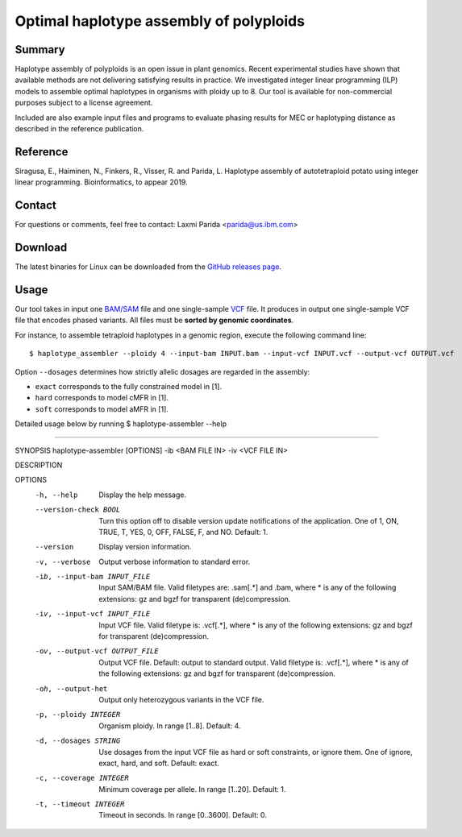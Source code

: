 Optimal haplotype assembly of polyploids
========================================

Summary
--------

Haplotype assembly of polyploids is an open issue in plant genomics.
Recent experimental studies have shown that available methods are not delivering satisfying results in practice.
We investigated integer linear programming (ILP) models to assemble optimal haplotypes in organisms with ploidy up to 8.
Our tool is available for non-commercial purposes subject to a license agreement.

Included are also example input files and programs to evaluate phasing results for MEC or haplotyping distance as described in the reference publication.

Reference
---------

Siragusa, E., Haiminen, N., Finkers, R., Visser, R. and Parida, L.
Haplotype assembly of autotetraploid potato using integer linear programming. Bioinformatics, to appear 2019.

Contact
-------

For questions or comments, feel free to contact: Laxmi Parida <parida@us.ibm.com>

Download
--------

The latest binaries for Linux can be downloaded from the `GitHub releases page <https://github.com/ComputationalGenomics/HaplotypeAssembler/releases/latest>`_.

Usage
-----

Our tool takes in input one `BAM/SAM <http://samtools.github.io/hts-specs/SAMv1.pdf>`_ file and one single-sample `VCF <http://samtools.github.io/hts-specs/VCFv4.2.pdf>`_ file.
It produces in output one single-sample VCF file that encodes phased variants.
All files must be **sorted by genomic coordinates**.

For instance, to assemble tetraploid haplotypes in a genomic region, execute the following command line:

::

  $ haplotype_assembler --ploidy 4 --input-bam INPUT.bam --input-vcf INPUT.vcf --output-vcf OUTPUT.vcf

Option ``--dosages`` determines how strictly allelic dosages are regarded in the assembly:

* ``exact`` corresponds to the fully constrained model in [1].
* ``hard`` corresponds to model cMFR in [1].
* ``soft`` corresponds to model aMFR in [1].


Detailed usage below by running  $ haplotype-assembler --help

====================================================================

SYNOPSIS  haplotype-assembler [OPTIONS] -ib <BAM FILE IN> -iv <VCF FILE IN>

DESCRIPTION

OPTIONS
    -h, --help
          Display the help message.
    --version-check BOOL
          Turn this option off to disable version update notifications of the application. One of 1, ON, TRUE, T, YES,
          0, OFF, FALSE, F, and NO. Default: 1.
    --version
          Display version information.
    -v, --verbose
          Output verbose information to standard error.
    -ib, --input-bam INPUT_FILE
          Input SAM/BAM file. Valid filetypes are: .sam[.*] and .bam, where * is any of the following extensions: gz
          and bgzf for transparent (de)compression.
    -iv, --input-vcf INPUT_FILE
          Input VCF file. Valid filetype is: .vcf[.*], where * is any of the following extensions: gz and bgzf for
          transparent (de)compression.
    -ov, --output-vcf OUTPUT_FILE
          Output VCF file. Default: output to standard output. Valid filetype is: .vcf[.*], where * is any of the
          following extensions: gz and bgzf for transparent (de)compression.
    -oh, --output-het
          Output only heterozygous variants in the VCF file.
    -p, --ploidy INTEGER
          Organism ploidy. In range [1..8]. Default: 4.
    -d, --dosages STRING
          Use dosages from the input VCF file as hard or soft constraints, or ignore them. One of ignore, exact, hard,
          and soft. Default: exact.
    -c, --coverage INTEGER
          Minimum coverage per allele. In range [1..20]. Default: 1.
    -t, --timeout INTEGER
          Timeout in seconds. In range [0..3600]. Default: 0.
